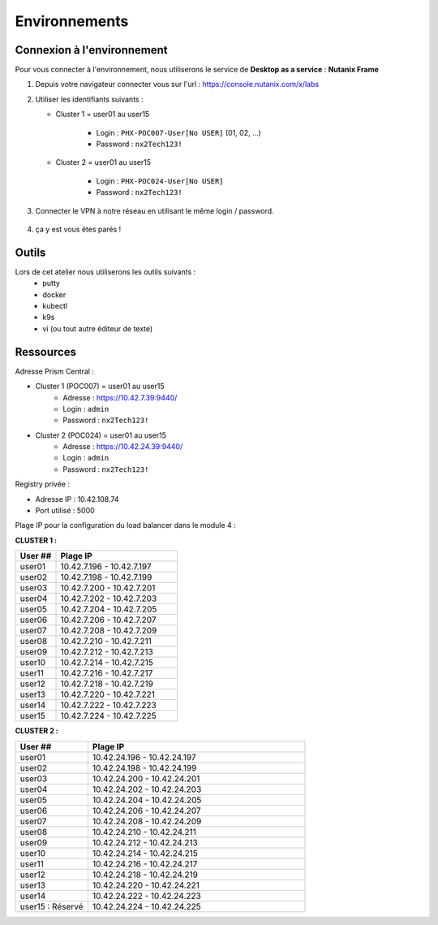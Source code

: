 .. _karbon_getting_started:

---------------
Environnements 
---------------

Connexion à l'environnement 
+++++++++++++++++++++++++++++++++

Pour vous connecter à l'environnement, nous utiliserons le service de **Desktop as a service** : **Nutanix Frame**

#. Depuis votre navigateur connecter vous sur l'url : https://console.nutanix.com/x/labs

#. Utiliser les identifiants suivants : 

   - Cluster 1 = user01 au user15 

      - Login : ``PHX-POC007-User[No USER]`` (01, 02, ...)
      - Password : ``nx2Tech123!``

   - Cluster 2 = user01 au user15

      - Login : ``PHX-POC024-User[No USER]``
      - Password : ``nx2Tech123!``

#. Connecter le VPN à notre réseau en utilisant le même login / password. 

   .. figure:: images/pulse.jpg

#. ça y est vous êtes parés ! 


Outils 
+++++++++++++++++

Lors de cet atelier nous utiliserons les outils suivants : 
   - putty 
   - docker 
   - kubectl 
   - k9s
   - vi (ou tout autre éditeur de texte)


Ressources 
+++++++++++++++++

Adresse Prism Central : 

- Cluster 1 (POC007) = user01 au user15 
    - Adresse : https://10.42.7.39:9440/
    - Login : ``admin``
    - Password : ``nx2Tech123!``

- Cluster 2 (POC024) = user01 au user15
    - Adresse : https://10.42.24.39:9440/
    - Login : ``admin``
    - Password : ``nx2Tech123!``



Registry privée : 
  
- Adresse IP : 10.42.108.74
- Port utilisé : 5000


Plage IP pour la configuration du load balancer dans le module 4 : 

**CLUSTER 1 :** 

.. list-table:: 
   :widths: 25 75
   :header-rows: 1

   * - User ##
     - Plage IP
   * - user01
     - 10.42.7.196 - 10.42.7.197
   * - user02
     - 10.42.7.198 - 10.42.7.199
   * - user03
     - 10.42.7.200 - 10.42.7.201
   * - user04
     - 10.42.7.202 - 10.42.7.203
   * - user05
     - 10.42.7.204 - 10.42.7.205
   * - user06
     - 10.42.7.206 - 10.42.7.207
   * - user07
     - 10.42.7.208 - 10.42.7.209
   * - user08
     - 10.42.7.210 - 10.42.7.211
   * - user09
     - 10.42.7.212 - 10.42.7.213 
   * - user10
     - 10.42.7.214 - 10.42.7.215
   * - user11
     - 10.42.7.216 - 10.42.7.217
   * - user12
     - 10.42.7.218 - 10.42.7.219
   * - user13
     - 10.42.7.220 - 10.42.7.221
   * - user14
     - 10.42.7.222 - 10.42.7.223
   * - user15
     - 10.42.7.224 - 10.42.7.225


**CLUSTER 2 :**

.. list-table::
   :widths: 25 75
   :header-rows: 1

   * - User ##
     - Plage IP
   * - user01
     - 10.42.24.196 - 10.42.24.197
   * - user02
     - 10.42.24.198 - 10.42.24.199
   * - user03
     - 10.42.24.200 - 10.42.24.201
   * - user04
     - 10.42.24.202 - 10.42.24.203
   * - user05
     - 10.42.24.204 - 10.42.24.205
   * - user06
     - 10.42.24.206 - 10.42.24.207
   * - user07
     - 10.42.24.208 - 10.42.24.209
   * - user08
     - 10.42.24.210 - 10.42.24.211
   * - user09
     - 10.42.24.212 - 10.42.24.213 
   * - user10
     - 10.42.24.214 - 10.42.24.215
   * - user11
     - 10.42.24.216 - 10.42.24.217
   * - user12
     - 10.42.24.218 - 10.42.24.219
   * - user13
     - 10.42.24.220 - 10.42.24.221
   * - user14
     - 10.42.24.222 - 10.42.24.223
   * - user15 : Réservé 
     - 10.42.24.224 - 10.42.24.225